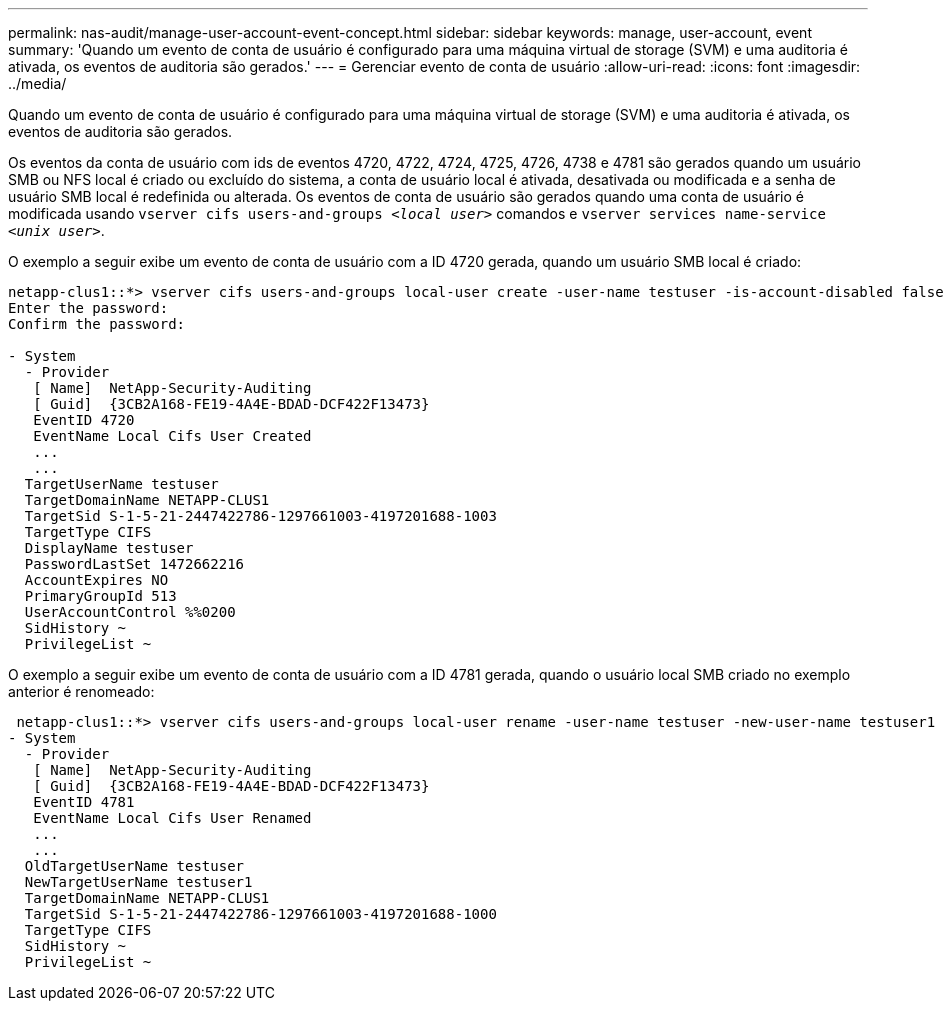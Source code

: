 ---
permalink: nas-audit/manage-user-account-event-concept.html 
sidebar: sidebar 
keywords: manage, user-account, event 
summary: 'Quando um evento de conta de usuário é configurado para uma máquina virtual de storage (SVM) e uma auditoria é ativada, os eventos de auditoria são gerados.' 
---
= Gerenciar evento de conta de usuário
:allow-uri-read: 
:icons: font
:imagesdir: ../media/


[role="lead"]
Quando um evento de conta de usuário é configurado para uma máquina virtual de storage (SVM) e uma auditoria é ativada, os eventos de auditoria são gerados.

Os eventos da conta de usuário com ids de eventos 4720, 4722, 4724, 4725, 4726, 4738 e 4781 são gerados quando um usuário SMB ou NFS local é criado ou excluído do sistema, a conta de usuário local é ativada, desativada ou modificada e a senha de usuário SMB local é redefinida ou alterada. Os eventos de conta de usuário são gerados quando uma conta de usuário é modificada usando `vserver cifs users-and-groups _<local user>_` comandos e `vserver services name-service _<unix user>_`.

O exemplo a seguir exibe um evento de conta de usuário com a ID 4720 gerada, quando um usuário SMB local é criado:

[listing]
----
netapp-clus1::*> vserver cifs users-and-groups local-user create -user-name testuser -is-account-disabled false -vserver vserver_1
Enter the password:
Confirm the password:

- System
  - Provider
   [ Name]  NetApp-Security-Auditing
   [ Guid]  {3CB2A168-FE19-4A4E-BDAD-DCF422F13473}
   EventID 4720
   EventName Local Cifs User Created
   ...
   ...
  TargetUserName testuser
  TargetDomainName NETAPP-CLUS1
  TargetSid S-1-5-21-2447422786-1297661003-4197201688-1003
  TargetType CIFS
  DisplayName testuser
  PasswordLastSet 1472662216
  AccountExpires NO
  PrimaryGroupId 513
  UserAccountControl %%0200
  SidHistory ~
  PrivilegeList ~
----
O exemplo a seguir exibe um evento de conta de usuário com a ID 4781 gerada, quando o usuário local SMB criado no exemplo anterior é renomeado:

[listing]
----
 netapp-clus1::*> vserver cifs users-and-groups local-user rename -user-name testuser -new-user-name testuser1
- System
  - Provider
   [ Name]  NetApp-Security-Auditing
   [ Guid]  {3CB2A168-FE19-4A4E-BDAD-DCF422F13473}
   EventID 4781
   EventName Local Cifs User Renamed
   ...
   ...
  OldTargetUserName testuser
  NewTargetUserName testuser1
  TargetDomainName NETAPP-CLUS1
  TargetSid S-1-5-21-2447422786-1297661003-4197201688-1000
  TargetType CIFS
  SidHistory ~
  PrivilegeList ~
----